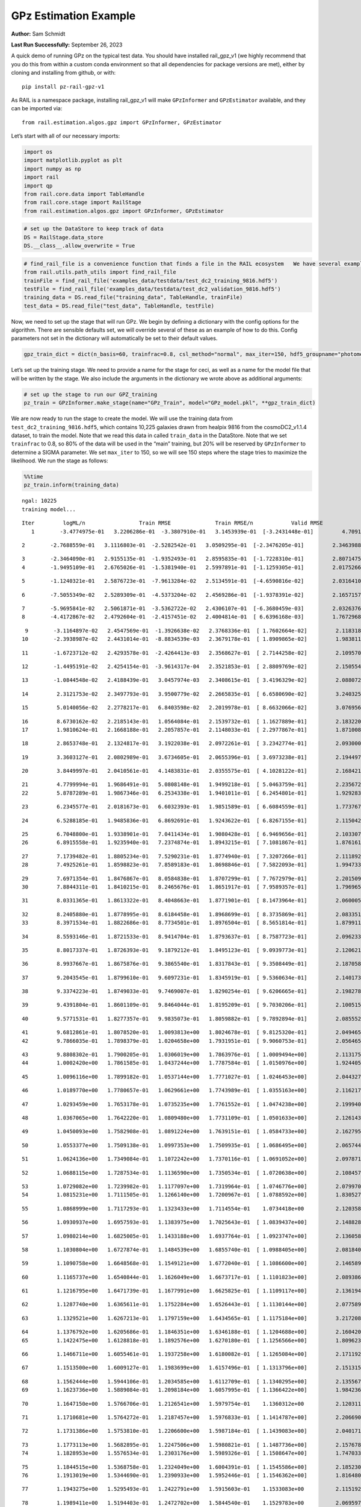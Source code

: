 GPz Estimation Example
======================

**Author:** Sam Schmidt

**Last Run Successfully:** September 26, 2023

A quick demo of running GPz on the typical test data. You should have
installed rail_gpz_v1 (we highly recommend that you do this from within
a custom conda environment so that all dependencies for package versions
are met), either by cloning and installing from github, or with:

::

   pip install pz-rail-gpz-v1

As RAIL is a namespace package, installing rail_gpz_v1 will make
``GPzInformer`` and ``GPzEstimator`` available, and they can be imported
via:

::

   from rail.estimation.algos.gpz import GPzInformer, GPzEstimator

Let’s start with all of our necessary imports:

.. code:: ipython3

    import os
    import matplotlib.pyplot as plt
    import numpy as np
    import rail
    import qp
    from rail.core.data import TableHandle
    from rail.core.stage import RailStage
    from rail.estimation.algos.gpz import GPzInformer, GPzEstimator

.. code:: ipython3

    # set up the DataStore to keep track of data
    DS = RailStage.data_store
    DS.__class__.allow_overwrite = True

.. code:: ipython3

    # find_rail_file is a convenience function that finds a file in the RAIL ecosystem   We have several example data files that are copied with RAIL that we can use for our example run, let's grab those files, one for training/validation, and the other for testing:
    from rail.utils.path_utils import find_rail_file
    trainFile = find_rail_file('examples_data/testdata/test_dc2_training_9816.hdf5')
    testFile = find_rail_file('examples_data/testdata/test_dc2_validation_9816.hdf5')
    training_data = DS.read_file("training_data", TableHandle, trainFile)
    test_data = DS.read_file("test_data", TableHandle, testFile)

Now, we need to set up the stage that will run GPz. We begin by defining
a dictionary with the config options for the algorithm. There are
sensible defaults set, we will override several of these as an example
of how to do this. Config parameters not set in the dictionary will
automatically be set to their default values.

.. code:: ipython3

    gpz_train_dict = dict(n_basis=60, trainfrac=0.8, csl_method="normal", max_iter=150, hdf5_groupname="photometry") 

Let’s set up the training stage. We need to provide a name for the stage
for ceci, as well as a name for the model file that will be written by
the stage. We also include the arguments in the dictionary we wrote
above as additional arguments:

.. code:: ipython3

    # set up the stage to run our GPZ_training
    pz_train = GPzInformer.make_stage(name="GPz_Train", model="GPz_model.pkl", **gpz_train_dict)

We are now ready to run the stage to create the model. We will use the
training data from ``test_dc2_training_9816.hdf5``, which contains
10,225 galaxies drawn from healpix 9816 from the cosmoDC2_v1.1.4
dataset, to train the model. Note that we read this data in called
``train_data`` in the DataStore. Note that we set ``trainfrac`` to 0.8,
so 80% of the data will be used in the “main” training, but 20% will be
reserved by ``GPzInformer`` to determine a SIGMA parameter. We set
``max_iter`` to 150, so we will see 150 steps where the stage tries to
maximize the likelihood. We run the stage as follows:

.. code:: ipython3

    %%time
    pz_train.inform(training_data)


.. parsed-literal::

    ngal: 10225
    training model...


.. parsed-literal::

    Iter	 logML/n 		 Train RMSE		 Train RMSE/n		 Valid RMSE		 Valid MLL		 Time    
       1	-3.4774975e-01	 3.2206286e-01	-3.3807910e-01	 3.1453939e-01	[-3.2431448e-01]	 4.7091961e-01


.. parsed-literal::

       2	-2.7688559e-01	 3.1116803e-01	-2.5282542e-01	 3.0509295e-01	[-2.3476205e-01]	 2.3463988e-01


.. parsed-literal::

       3	-2.3464090e-01	 2.9155135e-01	-1.9352493e-01	 2.8595835e-01	[-1.7228310e-01]	 2.8071475e-01
       4	-1.9495109e-01	 2.6765026e-01	-1.5381940e-01	 2.5997891e-01	[-1.1259305e-01]	 2.0175266e-01


.. parsed-literal::

       5	-1.1240321e-01	 2.5876723e-01	-7.9613284e-02	 2.5134591e-01	[-4.6590816e-02]	 2.0316410e-01


.. parsed-literal::

       6	-7.5055349e-02	 2.5289309e-01	-4.5373204e-02	 2.4569286e-01	[-1.9378391e-02]	 2.1657157e-01


.. parsed-literal::

       7	-5.9695841e-02	 2.5061871e-01	-3.5362722e-02	 2.4306107e-01	[-6.3680459e-03]	 2.0326376e-01
       8	-4.4172867e-02	 2.4792604e-01	-2.4157451e-02	 2.4004814e-01	[ 6.6396168e-03]	 1.7672968e-01


.. parsed-literal::

       9	-3.1164897e-02	 2.4547569e-01	-1.3926638e-02	 2.3768336e-01	[ 1.7602664e-02]	 2.1183181e-01
      10	-2.3938987e-02	 2.4431014e-01	-8.8834539e-03	 2.3679178e-01	[ 1.8909865e-02]	 1.9838119e-01


.. parsed-literal::

      11	-1.6723712e-02	 2.4293578e-01	-2.4264413e-03	 2.3568627e-01	[ 2.7144258e-02]	 2.1095705e-01


.. parsed-literal::

      12	-1.4495191e-02	 2.4254154e-01	-3.9614317e-04	 2.3521853e-01	[ 2.8809769e-02]	 2.1505547e-01


.. parsed-literal::

      13	-1.0844548e-02	 2.4188439e-01	 3.0457974e-03	 2.3408615e-01	[ 3.4196329e-02]	 2.0880723e-01


.. parsed-literal::

      14	 2.3121753e-02	 2.3497793e-01	 3.9500779e-02	 2.2665835e-01	[ 6.6580690e-02]	 3.2403255e-01


.. parsed-literal::

      15	 5.0140056e-02	 2.2778217e-01	 6.8403598e-02	 2.2019978e-01	[ 8.6632066e-02]	 3.0769563e-01


.. parsed-literal::

      16	 8.6730162e-02	 2.2185143e-01	 1.0564084e-01	 2.1539732e-01	[ 1.1627889e-01]	 2.1832204e-01
      17	 1.9810624e-01	 2.1668188e-01	 2.2057857e-01	 2.1148033e-01	[ 2.2977867e-01]	 1.8710089e-01


.. parsed-literal::

      18	 2.8653748e-01	 2.1324817e-01	 3.1922038e-01	 2.0972261e-01	[ 3.2342774e-01]	 2.0930004e-01


.. parsed-literal::

      19	 3.3603127e-01	 2.0802989e-01	 3.6734605e-01	 2.0655396e-01	[ 3.6973238e-01]	 2.1944976e-01


.. parsed-literal::

      20	 3.8449997e-01	 2.0410561e-01	 4.1483831e-01	 2.0355575e-01	[ 4.1028122e-01]	 2.1684217e-01


.. parsed-literal::

      21	 4.7799994e-01	 1.9686491e-01	 5.0808148e-01	 1.9499218e-01	[ 5.0463759e-01]	 2.2356725e-01
      22	 5.8787289e-01	 1.9867346e-01	 6.2534338e-01	 1.9401011e-01	[ 6.2454801e-01]	 1.9292831e-01


.. parsed-literal::

      23	 6.2345577e-01	 2.0181673e-01	 6.6032393e-01	 1.9851589e-01	[ 6.6084559e-01]	 1.7737675e-01


.. parsed-literal::

      24	 6.5288185e-01	 1.9485836e-01	 6.8692691e-01	 1.9243622e-01	[ 6.8267155e-01]	 2.1150422e-01


.. parsed-literal::

      25	 6.7048800e-01	 1.9338901e-01	 7.0411434e-01	 1.9080428e-01	[ 6.9469656e-01]	 2.1033072e-01
      26	 6.8915558e-01	 1.9235940e-01	 7.2374874e-01	 1.8943215e-01	[ 7.1081867e-01]	 1.8761611e-01


.. parsed-literal::

      27	 7.1739482e-01	 1.8805234e-01	 7.5290231e-01	 1.8774940e-01	[ 7.3207266e-01]	 2.1118927e-01
      28	 7.4925261e-01	 1.8598823e-01	 7.8589183e-01	 1.8698846e-01	[ 7.5822093e-01]	 1.9947338e-01


.. parsed-literal::

      29	 7.6971354e-01	 1.8476867e-01	 8.0584838e-01	 1.8707299e-01	[ 7.7672979e-01]	 2.2015095e-01
      30	 7.8844311e-01	 1.8410215e-01	 8.2465676e-01	 1.8651917e-01	[ 7.9589357e-01]	 1.7969656e-01


.. parsed-literal::

      31	 8.0331365e-01	 1.8613322e-01	 8.4048663e-01	 1.8771901e-01	[ 8.1473964e-01]	 2.0600057e-01


.. parsed-literal::

      32	 8.2405880e-01	 1.8778995e-01	 8.6184458e-01	 1.8968699e-01	[ 8.3735869e-01]	 2.0833516e-01
      33	 8.3971534e-01	 1.8822686e-01	 8.7734501e-01	 1.8976504e-01	[ 8.5651814e-01]	 1.8799114e-01


.. parsed-literal::

      34	 8.5593146e-01	 1.8721533e-01	 8.9414704e-01	 1.8793637e-01	[ 8.7587723e-01]	 2.0962334e-01


.. parsed-literal::

      35	 8.8017337e-01	 1.8726393e-01	 9.1879212e-01	 1.8495123e-01	[ 9.0939773e-01]	 2.1206212e-01


.. parsed-literal::

      36	 8.9937667e-01	 1.8675876e-01	 9.3865540e-01	 1.8317843e-01	[ 9.3508449e-01]	 2.1870589e-01


.. parsed-literal::

      37	 9.2043545e-01	 1.8799610e-01	 9.6097231e-01	 1.8345919e-01	[ 9.5360634e-01]	 2.1401739e-01


.. parsed-literal::

      38	 9.3374223e-01	 1.8749033e-01	 9.7469007e-01	 1.8290254e-01	[ 9.6206665e-01]	 2.1982789e-01


.. parsed-literal::

      39	 9.4391804e-01	 1.8601109e-01	 9.8464044e-01	 1.8195209e-01	[ 9.7030206e-01]	 2.1005154e-01


.. parsed-literal::

      40	 9.5771531e-01	 1.8277357e-01	 9.9835073e-01	 1.8059882e-01	[ 9.7892894e-01]	 2.0855522e-01


.. parsed-literal::

      41	 9.6812861e-01	 1.8078520e-01	 1.0093813e+00	 1.8024678e-01	[ 9.8125320e-01]	 2.0494652e-01
      42	 9.7866035e-01	 1.7898379e-01	 1.0204658e+00	 1.7931951e-01	[ 9.9060753e-01]	 2.0564651e-01


.. parsed-literal::

      43	 9.8808302e-01	 1.7900205e-01	 1.0306019e+00	 1.7863976e-01	[ 1.0009494e+00]	 2.1131754e-01
      44	 1.0002420e+00	 1.7861585e-01	 1.0437244e+00	 1.7787584e-01	[ 1.0150976e+00]	 1.9244051e-01


.. parsed-literal::

      45	 1.0096116e+00	 1.7899182e-01	 1.0537144e+00	 1.7771027e-01	[ 1.0246453e+00]	 2.0443273e-01


.. parsed-literal::

      46	 1.0189770e+00	 1.7780657e-01	 1.0629661e+00	 1.7743989e-01	[ 1.0355163e+00]	 2.1162176e-01


.. parsed-literal::

      47	 1.0293459e+00	 1.7653178e-01	 1.0735235e+00	 1.7761552e-01	[ 1.0474238e+00]	 2.1999407e-01


.. parsed-literal::

      48	 1.0367065e+00	 1.7642220e-01	 1.0809480e+00	 1.7731109e-01	[ 1.0501633e+00]	 2.1261430e-01


.. parsed-literal::

      49	 1.0450093e+00	 1.7582908e-01	 1.0891224e+00	 1.7639151e-01	[ 1.0584733e+00]	 2.1627951e-01


.. parsed-literal::

      50	 1.0553377e+00	 1.7509138e-01	 1.0997353e+00	 1.7509935e-01	[ 1.0686495e+00]	 2.0657444e-01


.. parsed-literal::

      51	 1.0624136e+00	 1.7349084e-01	 1.1072242e+00	 1.7370116e-01	[ 1.0691052e+00]	 2.0978713e-01


.. parsed-literal::

      52	 1.0688115e+00	 1.7287534e-01	 1.1136590e+00	 1.7350534e-01	[ 1.0720638e+00]	 2.1084571e-01


.. parsed-literal::

      53	 1.0729082e+00	 1.7239982e-01	 1.1177097e+00	 1.7319964e-01	[ 1.0746776e+00]	 2.0799708e-01
      54	 1.0815231e+00	 1.7111505e-01	 1.1266140e+00	 1.7200967e-01	[ 1.0788592e+00]	 1.8305278e-01


.. parsed-literal::

      55	 1.0868999e+00	 1.7117293e-01	 1.1323433e+00	 1.7114554e-01	  1.0734418e+00 	 2.1203589e-01


.. parsed-literal::

      56	 1.0930937e+00	 1.6957593e-01	 1.1383975e+00	 1.7025643e-01	[ 1.0839437e+00]	 2.1488285e-01


.. parsed-literal::

      57	 1.0980214e+00	 1.6825005e-01	 1.1433188e+00	 1.6937764e-01	[ 1.0923747e+00]	 2.1360588e-01


.. parsed-literal::

      58	 1.1030804e+00	 1.6727874e-01	 1.1484539e+00	 1.6855740e-01	[ 1.0988405e+00]	 2.0818400e-01


.. parsed-literal::

      59	 1.1090758e+00	 1.6648568e-01	 1.1549121e+00	 1.6772040e-01	[ 1.1086600e+00]	 2.1465898e-01


.. parsed-literal::

      60	 1.1165737e+00	 1.6540844e-01	 1.1626049e+00	 1.6673717e-01	[ 1.1101823e+00]	 2.0893860e-01


.. parsed-literal::

      61	 1.1216795e+00	 1.6471739e-01	 1.1677991e+00	 1.6625825e-01	[ 1.1109117e+00]	 2.1361947e-01


.. parsed-literal::

      62	 1.1287740e+00	 1.6365611e-01	 1.1752284e+00	 1.6526443e-01	[ 1.1130144e+00]	 2.0775890e-01


.. parsed-literal::

      63	 1.1329521e+00	 1.6267213e-01	 1.1797159e+00	 1.6434565e-01	[ 1.1175184e+00]	 3.2172084e-01


.. parsed-literal::

      64	 1.1376792e+00	 1.6205686e-01	 1.1846351e+00	 1.6346188e-01	[ 1.1204688e+00]	 2.1604204e-01
      65	 1.1422475e+00	 1.6128818e-01	 1.1892576e+00	 1.6270180e-01	[ 1.1256566e+00]	 1.8096232e-01


.. parsed-literal::

      66	 1.1466711e+00	 1.6055461e-01	 1.1937258e+00	 1.6180082e-01	[ 1.1265084e+00]	 2.1711922e-01


.. parsed-literal::

      67	 1.1513500e+00	 1.6009127e-01	 1.1983699e+00	 1.6157496e-01	[ 1.1313796e+00]	 2.1513152e-01


.. parsed-literal::

      68	 1.1562444e+00	 1.5944106e-01	 1.2034585e+00	 1.6112709e-01	[ 1.1340295e+00]	 2.1355677e-01
      69	 1.1623736e+00	 1.5889084e-01	 1.2098184e+00	 1.6057995e-01	[ 1.1366422e+00]	 1.9842362e-01


.. parsed-literal::

      70	 1.1647150e+00	 1.5766706e-01	 1.2126541e+00	 1.5979754e-01	  1.1360312e+00 	 2.1203113e-01


.. parsed-literal::

      71	 1.1710681e+00	 1.5764272e-01	 1.2187457e+00	 1.5976833e-01	[ 1.1414787e+00]	 2.2066903e-01


.. parsed-literal::

      72	 1.1731386e+00	 1.5753810e-01	 1.2206600e+00	 1.5987184e-01	[ 1.1439083e+00]	 2.0401716e-01


.. parsed-literal::

      73	 1.1773113e+00	 1.5682895e-01	 1.2247506e+00	 1.5980821e-01	[ 1.1487736e+00]	 2.1576786e-01
      74	 1.1828953e+00	 1.5576534e-01	 1.2303176e+00	 1.5989326e-01	[ 1.1508647e+00]	 1.7470336e-01


.. parsed-literal::

      75	 1.1844515e+00	 1.5368758e-01	 1.2324049e+00	 1.6004391e-01	[ 1.1545586e+00]	 2.1852303e-01
      76	 1.1913019e+00	 1.5344690e-01	 1.2390933e+00	 1.5952446e-01	[ 1.1546362e+00]	 1.8164802e-01


.. parsed-literal::

      77	 1.1943275e+00	 1.5295493e-01	 1.2422791e+00	 1.5915603e-01	  1.1533083e+00 	 2.1151924e-01


.. parsed-literal::

      78	 1.1989411e+00	 1.5194403e-01	 1.2472702e+00	 1.5844540e-01	  1.1529783e+00 	 2.0695972e-01


.. parsed-literal::

      79	 1.2043694e+00	 1.5101007e-01	 1.2530070e+00	 1.5775462e-01	[ 1.1596186e+00]	 2.0613313e-01


.. parsed-literal::

      80	 1.2087836e+00	 1.5006174e-01	 1.2579520e+00	 1.5717670e-01	[ 1.1645649e+00]	 2.1593618e-01


.. parsed-literal::

      81	 1.2130543e+00	 1.5008799e-01	 1.2620158e+00	 1.5724232e-01	[ 1.1709122e+00]	 2.1044755e-01


.. parsed-literal::

      82	 1.2156073e+00	 1.5016131e-01	 1.2643876e+00	 1.5737343e-01	[ 1.1749372e+00]	 2.0165896e-01


.. parsed-literal::

      83	 1.2197361e+00	 1.4964037e-01	 1.2686015e+00	 1.5750778e-01	[ 1.1763878e+00]	 2.0881915e-01


.. parsed-literal::

      84	 1.2244252e+00	 1.4970249e-01	 1.2734660e+00	 1.5767800e-01	[ 1.1806888e+00]	 2.2055650e-01


.. parsed-literal::

      85	 1.2277923e+00	 1.4920505e-01	 1.2771054e+00	 1.5764263e-01	  1.1791003e+00 	 2.1258855e-01


.. parsed-literal::

      86	 1.2321886e+00	 1.4829931e-01	 1.2819813e+00	 1.5743780e-01	  1.1787858e+00 	 2.0132089e-01


.. parsed-literal::

      87	 1.2358531e+00	 1.4806995e-01	 1.2858764e+00	 1.5737349e-01	  1.1762378e+00 	 2.1272635e-01
      88	 1.2398426e+00	 1.4781091e-01	 1.2898241e+00	 1.5709520e-01	  1.1802251e+00 	 2.0402813e-01


.. parsed-literal::

      89	 1.2444640e+00	 1.4745945e-01	 1.2943444e+00	 1.5654459e-01	[ 1.1876073e+00]	 2.1404529e-01


.. parsed-literal::

      90	 1.2475438e+00	 1.4732185e-01	 1.2973554e+00	 1.5618482e-01	[ 1.1888628e+00]	 2.2122002e-01
      91	 1.2508987e+00	 1.4688612e-01	 1.3007171e+00	 1.5558395e-01	[ 1.1923695e+00]	 1.8900490e-01


.. parsed-literal::

      92	 1.2558332e+00	 1.4661265e-01	 1.3059145e+00	 1.5474749e-01	[ 1.1952441e+00]	 1.9062781e-01
      93	 1.2589318e+00	 1.4610401e-01	 1.3093290e+00	 1.5345068e-01	[ 1.1984152e+00]	 1.7395163e-01


.. parsed-literal::

      94	 1.2629055e+00	 1.4588545e-01	 1.3133963e+00	 1.5336575e-01	[ 1.2016054e+00]	 2.0592904e-01


.. parsed-literal::

      95	 1.2654948e+00	 1.4593293e-01	 1.3159829e+00	 1.5342783e-01	[ 1.2051763e+00]	 2.0241046e-01


.. parsed-literal::

      96	 1.2685295e+00	 1.4556862e-01	 1.3191890e+00	 1.5320031e-01	[ 1.2070858e+00]	 2.1324897e-01


.. parsed-literal::

      97	 1.2728447e+00	 1.4511062e-01	 1.3236873e+00	 1.5303653e-01	[ 1.2080371e+00]	 2.0756078e-01


.. parsed-literal::

      98	 1.2764422e+00	 1.4464773e-01	 1.3272711e+00	 1.5274323e-01	[ 1.2101774e+00]	 2.1219301e-01


.. parsed-literal::

      99	 1.2785317e+00	 1.4453224e-01	 1.3292626e+00	 1.5275037e-01	  1.2096204e+00 	 2.1286297e-01


.. parsed-literal::

     100	 1.2814727e+00	 1.4414388e-01	 1.3322288e+00	 1.5267215e-01	  1.2084518e+00 	 2.2146559e-01


.. parsed-literal::

     101	 1.2838511e+00	 1.4384976e-01	 1.3347862e+00	 1.5260667e-01	  1.2036361e+00 	 2.0824885e-01


.. parsed-literal::

     102	 1.2865919e+00	 1.4362336e-01	 1.3376558e+00	 1.5243008e-01	  1.2066531e+00 	 2.0272446e-01
     103	 1.2900291e+00	 1.4344782e-01	 1.3413161e+00	 1.5205855e-01	  1.2093015e+00 	 1.9905257e-01


.. parsed-literal::

     104	 1.2929678e+00	 1.4355499e-01	 1.3443547e+00	 1.5161559e-01	[ 1.2155262e+00]	 2.0668936e-01


.. parsed-literal::

     105	 1.2960782e+00	 1.4386986e-01	 1.3474347e+00	 1.5134428e-01	[ 1.2174560e+00]	 2.1278834e-01


.. parsed-literal::

     106	 1.2989422e+00	 1.4404873e-01	 1.3502172e+00	 1.5110112e-01	[ 1.2187242e+00]	 2.1429753e-01


.. parsed-literal::

     107	 1.3009270e+00	 1.4390362e-01	 1.3521375e+00	 1.5037236e-01	  1.2180506e+00 	 2.1697497e-01
     108	 1.3031447e+00	 1.4377033e-01	 1.3543281e+00	 1.5028550e-01	[ 1.2202375e+00]	 1.8308663e-01


.. parsed-literal::

     109	 1.3058335e+00	 1.4336473e-01	 1.3571268e+00	 1.4998151e-01	[ 1.2216545e+00]	 2.1622515e-01


.. parsed-literal::

     110	 1.3081588e+00	 1.4286150e-01	 1.3595999e+00	 1.4955461e-01	[ 1.2219725e+00]	 2.1378112e-01


.. parsed-literal::

     111	 1.3119294e+00	 1.4207729e-01	 1.3636173e+00	 1.4894484e-01	[ 1.2239821e+00]	 2.0779324e-01
     112	 1.3145013e+00	 1.4127629e-01	 1.3663280e+00	 1.4845299e-01	  1.2209210e+00 	 1.9896173e-01


.. parsed-literal::

     113	 1.3168858e+00	 1.4134871e-01	 1.3685378e+00	 1.4866509e-01	[ 1.2240913e+00]	 2.1150661e-01
     114	 1.3188760e+00	 1.4127515e-01	 1.3704225e+00	 1.4875091e-01	[ 1.2273347e+00]	 1.7123365e-01


.. parsed-literal::

     115	 1.3214265e+00	 1.4104230e-01	 1.3729773e+00	 1.4873435e-01	[ 1.2287523e+00]	 2.1271515e-01
     116	 1.3235144e+00	 1.4026510e-01	 1.3752328e+00	 1.4807381e-01	[ 1.2362261e+00]	 1.8808818e-01


.. parsed-literal::

     117	 1.3265480e+00	 1.3999576e-01	 1.3782895e+00	 1.4790743e-01	[ 1.2367632e+00]	 2.0974803e-01


.. parsed-literal::

     118	 1.3282016e+00	 1.3973956e-01	 1.3800610e+00	 1.4761862e-01	[ 1.2368050e+00]	 2.1574402e-01


.. parsed-literal::

     119	 1.3306106e+00	 1.3937021e-01	 1.3826321e+00	 1.4717546e-01	[ 1.2389102e+00]	 2.0945215e-01
     120	 1.3340348e+00	 1.3895612e-01	 1.3863944e+00	 1.4665123e-01	  1.2371805e+00 	 1.9066000e-01


.. parsed-literal::

     121	 1.3363946e+00	 1.3851151e-01	 1.3889743e+00	 1.4626440e-01	[ 1.2426007e+00]	 1.8073106e-01


.. parsed-literal::

     122	 1.3383426e+00	 1.3845614e-01	 1.3907834e+00	 1.4638136e-01	[ 1.2430277e+00]	 2.1140409e-01


.. parsed-literal::

     123	 1.3398131e+00	 1.3851872e-01	 1.3921146e+00	 1.4666224e-01	  1.2430116e+00 	 2.1333885e-01
     124	 1.3416815e+00	 1.3826966e-01	 1.3940256e+00	 1.4670044e-01	  1.2423022e+00 	 1.7432308e-01


.. parsed-literal::

     125	 1.3442404e+00	 1.3807113e-01	 1.3966641e+00	 1.4675020e-01	  1.2421128e+00 	 2.1665955e-01


.. parsed-literal::

     126	 1.3469464e+00	 1.3788726e-01	 1.3996218e+00	 1.4666077e-01	  1.2411449e+00 	 2.1884942e-01


.. parsed-literal::

     127	 1.3486582e+00	 1.3731285e-01	 1.4016998e+00	 1.4608024e-01	  1.2405060e+00 	 2.0880413e-01
     128	 1.3510006e+00	 1.3742719e-01	 1.4040062e+00	 1.4603496e-01	  1.2428614e+00 	 1.8202615e-01


.. parsed-literal::

     129	 1.3537173e+00	 1.3751164e-01	 1.4067552e+00	 1.4585153e-01	[ 1.2455302e+00]	 2.0819521e-01


.. parsed-literal::

     130	 1.3557068e+00	 1.3750116e-01	 1.4087732e+00	 1.4569452e-01	[ 1.2472724e+00]	 2.1705985e-01


.. parsed-literal::

     131	 1.3592351e+00	 1.3757429e-01	 1.4123479e+00	 1.4529586e-01	[ 1.2497456e+00]	 2.1489906e-01


.. parsed-literal::

     132	 1.3609346e+00	 1.3716974e-01	 1.4141684e+00	 1.4480552e-01	[ 1.2554933e+00]	 2.1290302e-01


.. parsed-literal::

     133	 1.3631379e+00	 1.3716723e-01	 1.4161670e+00	 1.4490328e-01	[ 1.2568616e+00]	 2.2239852e-01


.. parsed-literal::

     134	 1.3641403e+00	 1.3701041e-01	 1.4171843e+00	 1.4479308e-01	  1.2560460e+00 	 2.1084952e-01


.. parsed-literal::

     135	 1.3660520e+00	 1.3657807e-01	 1.4191144e+00	 1.4434906e-01	[ 1.2579054e+00]	 2.2013116e-01


.. parsed-literal::

     136	 1.3681440e+00	 1.3603584e-01	 1.4213736e+00	 1.4374798e-01	  1.2560708e+00 	 2.0900607e-01


.. parsed-literal::

     137	 1.3701283e+00	 1.3587408e-01	 1.4233401e+00	 1.4344214e-01	[ 1.2586562e+00]	 2.1605682e-01


.. parsed-literal::

     138	 1.3722884e+00	 1.3559746e-01	 1.4254851e+00	 1.4296861e-01	[ 1.2617724e+00]	 2.1926117e-01


.. parsed-literal::

     139	 1.3736043e+00	 1.3575130e-01	 1.4267636e+00	 1.4289576e-01	[ 1.2643709e+00]	 2.2165751e-01
     140	 1.3747016e+00	 1.3574213e-01	 1.4278163e+00	 1.4289908e-01	[ 1.2648795e+00]	 1.9053149e-01


.. parsed-literal::

     141	 1.3775847e+00	 1.3554184e-01	 1.4306666e+00	 1.4270201e-01	  1.2641100e+00 	 2.1092749e-01
     142	 1.3789679e+00	 1.3548862e-01	 1.4320479e+00	 1.4266505e-01	  1.2639405e+00 	 1.7792964e-01


.. parsed-literal::

     143	 1.3807574e+00	 1.3520036e-01	 1.4338523e+00	 1.4242665e-01	  1.2645671e+00 	 2.1139264e-01


.. parsed-literal::

     144	 1.3832044e+00	 1.3481668e-01	 1.4363568e+00	 1.4210511e-01	  1.2637211e+00 	 2.1049619e-01


.. parsed-literal::

     145	 1.3845568e+00	 1.3444363e-01	 1.4377988e+00	 1.4195856e-01	  1.2641340e+00 	 2.0407510e-01


.. parsed-literal::

     146	 1.3861149e+00	 1.3439854e-01	 1.4393814e+00	 1.4198778e-01	  1.2624292e+00 	 2.1083093e-01


.. parsed-literal::

     147	 1.3878735e+00	 1.3439541e-01	 1.4412036e+00	 1.4211136e-01	  1.2590239e+00 	 2.0781946e-01


.. parsed-literal::

     148	 1.3890678e+00	 1.3426774e-01	 1.4424720e+00	 1.4214573e-01	  1.2560224e+00 	 2.0753932e-01


.. parsed-literal::

     149	 1.3904905e+00	 1.3416415e-01	 1.4439548e+00	 1.4218018e-01	  1.2537647e+00 	 2.1344042e-01


.. parsed-literal::

     150	 1.3924631e+00	 1.3384082e-01	 1.4460251e+00	 1.4208694e-01	  1.2509613e+00 	 2.0892072e-01
    Inserting handle into data store.  model_GPz_Train: inprogress_GPz_model.pkl, GPz_Train
    CPU times: user 2min 6s, sys: 1.16 s, total: 2min 7s
    Wall time: 32 s




.. parsed-literal::

    <rail.core.data.ModelHandle at 0x7f74ac751360>



This should have taken about 30 seconds on a typical desktop computer,
and you should now see a file called ``GPz_model.pkl`` in the directory.
This model file is used by the ``GPzEstimator`` stage to determine our
redshift PDFs for the test set of galaxies. Let’s set up that stage,
again defining a dictionary of variables for the config params:

.. code:: ipython3

    gpz_test_dict = dict(hdf5_groupname="photometry", model="GPz_model.pkl")
    
    gpz_run = GPzEstimator.make_stage(name="gpz_run", **gpz_test_dict)

Let’s run the stage and compute photo-z’s for our test set:

.. code:: ipython3

    %%time
    results = gpz_run.estimate(test_data)


.. parsed-literal::

    Inserting handle into data store.  model: GPz_model.pkl, gpz_run
    Process 0 running estimator on chunk 0 - 10,000
    Process 0 estimating GPz PZ PDF for rows 0 - 10,000


.. parsed-literal::

    Inserting handle into data store.  output_gpz_run: inprogress_output_gpz_run.hdf5, gpz_run


.. parsed-literal::

    Process 0 running estimator on chunk 10,000 - 20,000
    Process 0 estimating GPz PZ PDF for rows 10,000 - 20,000


.. parsed-literal::

    Process 0 running estimator on chunk 20,000 - 20,449
    Process 0 estimating GPz PZ PDF for rows 20,000 - 20,449
    CPU times: user 1.89 s, sys: 46 ms, total: 1.94 s
    Wall time: 646 ms


This should be very fast, under a second for our 20,449 galaxies in the
test set. Now, let’s plot a scatter plot of the point estimates, as well
as a few example PDFs. We can get access to the ``qp`` ensemble that was
written via the DataStore via ``results()``

.. code:: ipython3

    ens = results()

.. code:: ipython3

    expdfids = [2, 180, 13517, 18032]
    fig, axs = plt.subplots(4, 1, figsize=(12,10))
    for i, xx in enumerate(expdfids):
        axs[i].set_xlim(0,3)
        ens[xx].plot_native(axes=axs[i])
    axs[3].set_xlabel("redshift", fontsize=15)




.. parsed-literal::

    Text(0.5, 0, 'redshift')




.. image:: ../../../docs/rendered/estimation_examples/06_GPz_files/../../../docs/rendered/estimation_examples/06_GPz_16_1.png


GPzEstimator parameterizes each PDF as a single Gaussian, here we see a
few examples of Gaussians of different widths. Now let’s grab the mode
of each PDF (stored as ancil data in the ensemble) and compare to the
true redshifts from the test_data file:

.. code:: ipython3

    truez = test_data.data['photometry']['redshift']
    zmode = ens.ancil['zmode'].flatten()

.. code:: ipython3

    plt.figure(figsize=(12,12))
    plt.scatter(truez, zmode, s=3)
    plt.plot([0,3],[0,3], 'k--')
    plt.xlabel("redshift", fontsize=12)
    plt.ylabel("z mode", fontsize=12)




.. parsed-literal::

    Text(0, 0.5, 'z mode')




.. image:: ../../../docs/rendered/estimation_examples/06_GPz_files/../../../docs/rendered/estimation_examples/06_GPz_19_1.png

